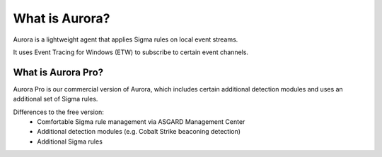 What is Aurora?
===============

Aurora is a lightweight agent that applies Sigma rules on local event streams.

It uses Event Tracing for Windows (ETW) to subscribe to certain event channels. 

What is Aurora Pro? 
--------------------

Aurora Pro is our commercial version of Aurora, which includes certain additional detection modules and uses an additional set of Sigma rules. 

Differences to the free version:
    - Comfortable Sigma rule management via ASGARD Management Center
    - Additional detection modules (e.g. Cobalt Strike beaconing detection)
    - Additional Sigma rules
